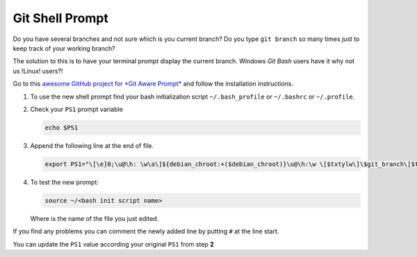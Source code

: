 Git Shell Prompt
################

Do you have several branches and not sure which is you current branch?
Do you type ``git branch`` so many times just to keep track of your
working branch?

The solution to this is to have your terminal prompt display the current
branch. Windows *Git Bash* users have it why not us !Linux! users?!

Go to this `awesome GitHub project for *Git Aware
Prompt* <https://github.com/jimeh/git-aware-prompt#installation>`__ and
follow the installation instructions.

1. To use the new shell prompt find your bash initialization script
   ``~/.bash_profile`` or ``~/.bashrc`` or ``~/.profile``.

2. Check your ``PS1`` prompt variable

   .. code:: bash

       echo $PS1

3. Append the following line at the end of file.

   .. code:: bash

       export PS1="\[\e]0;\u@\h: \w\a\]${debian_chroot:+($debian_chroot)}\u@\h:\w \[$txtylw\]\$git_branch\[$txtred\]\$git_dirty\[$txtrst\]\$ "

4. To test the new prompt:

   .. code:: bash

       source ~/<bash init script name>

   Where is the name of the file you just edited.

If you find any problems you can comment the newly added line by putting
``#`` at the line start.

You can update the ``PS1`` value according your original ``PS1`` from
step **2**
